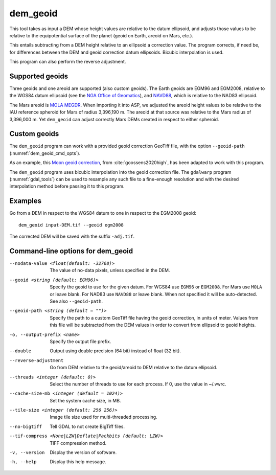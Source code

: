 .. _dem_geoid:

dem_geoid
---------

This tool takes as input a DEM whose height values are relative to the datum
ellipsoid, and adjusts those values to be relative to the equipotential surface
of the planet (geoid on Earth, areoid on Mars, etc.).

This entails subtracting from a DEM height relative to an ellipsoid a correction
value. The program corrects, if need be, for differences between the DEM and
geoid correction datum ellipsoids. Bicubic interpolation is used.

This program can also perform the reverse adjustment.

Supported geoids
~~~~~~~~~~~~~~~~~
Three geoids and one areoid are supported (also custom geoids). The Earth
geoids are EGM96 and EGM2008, relative to the WGS84 datum ellipsoid (see the
`NGA Office of Geomatics
<https://earth-info.nga.mil/index.php?dir=wgs84&action=wgs84>`_), and `NAVD88
<https://www.ngs.noaa.gov/GEOID/GEOID09/>`_, which is relative to the NAD83
ellipsoid.

The Mars areoid is `MOLA MEGDR
<https://pds-geosciences.wustl.edu/mgs/mgs-m-mola-5-megdr-l3-v1/mgsl_300x/meg016/>`_.
When importing it into ASP, we adjusted the areoid height values to be relative
to the IAU reference spheroid for Mars of radius 3,396,190 m. The areoid at that
source was relative to the Mars radius of 3,396,000 m. Yet ``dem_geoid`` can
adjust correctly Mars DEMs created in respect to either spheroid.

Custom geoids
~~~~~~~~~~~~~

The ``dem_geoid`` program can work with a provided geoid correction GeoTiff
file, with the option ``--geoid-path`` (:numref:`dem_geoid_cmd_opts`).

As an example, this `Moon geoid correction
<https://github.com/NeoGeographyToolkit/StereoPipeline/releases/download/geoid1.0/gggrx_1200b_meDE430_L002_L900_16ppd.tif>`_,
from :cite:`goossens2020high`, has been adapted to work with this program.

The ``dem_geoid`` program uses bicubic interpolation into the geoid correction
file. The ``gdalwarp`` program (:numref:`gdal_tools`) can be used to resample
any such file to a fine-enough resolution and with the desired interpolation
method before passing it to this program.

Examples
~~~~~~~~

Go from a DEM in respect to the WGS84 datum to one in respect
to the EGM2008 geoid::

     dem_geoid input-DEM.tif --geoid egm2008

The corrected DEM will be saved with the suffix ``-adj.tif``.

.. _dem_geoid_cmd_opts:

Command-line options for dem_geoid
~~~~~~~~~~~~~~~~~~~~~~~~~~~~~~~~~~

--nodata-value <float(default: -32768)>
    The value of no-data pixels, unless specified in the DEM.

--geoid <string (default: EGM96)>
    Specify the geoid to use for the given datum. For WGS84 use
    ``EGM96`` or ``EGM2008``. For Mars use ``MOLA`` or leave
    blank.  For NAD83 use ``NAVD88`` or leave blank. When not specified
    it will be auto-detected. See also ``--geoid-path``.

--geoid-path <string (default = "")>
    Specify the path to a custom GeoTiff file having the geoid correction, in
    units of meter. Values from this file will be subtracted from the DEM values
    in order to convert from ellipsoid to geoid heights. 
    
-o, --output-prefix <name>
    Specify the output file prefix.

--double
    Output using double precision (64 bit) instead of float (32 bit).

--reverse-adjustment
    Go from DEM relative to the geoid/areoid to DEM relative to the
    datum ellipsoid.

--threads <integer (default: 0)>
    Select the number of threads to use for each process. If 0, use
    the value in ~/.vwrc.

--cache-size-mb <integer (default = 1024)>
    Set the system cache size, in MB.

--tile-size <integer (default: 256 256)>
    Image tile size used for multi-threaded processing.

--no-bigtiff
    Tell GDAL to not create BigTiff files.

--tif-compress <None|LZW|Deflate|Packbits (default: LZW)>
    TIFF compression method.

-v, --version
    Display the version of software.

-h, --help
    Display this help message.
